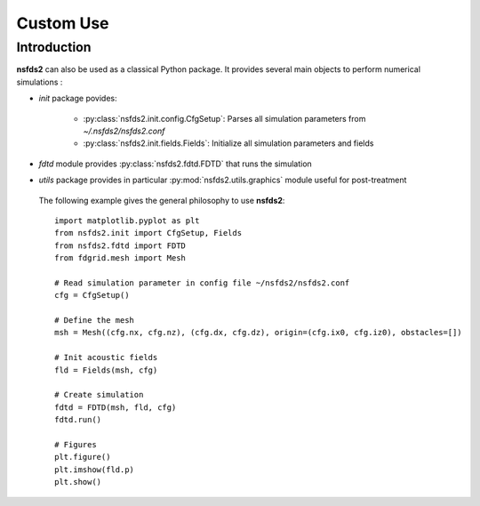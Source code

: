 ==========
Custom Use
==========

Introduction
============

**nsfds2** can also be used as a classical Python package. It provides
several main objects to perform numerical simulations :

- `init` package povides:

        - :py:class:`nsfds2.init.config.CfgSetup`: Parses all simulation
          parameters from *~/.nsfds2/nsfds2.conf*
        - :py:class:`nsfds2.init.fields.Fields`: Initialize all
          simulation parameters and fields

- `fdtd` module provides :py:class:`nsfds2.fdtd.FDTD` that runs the simulation
- `utils` package provides in particular :py:mod:`nsfds2.utils.graphics` module
  useful for post-treatment


 The following example gives the general philosophy to use **nsfds2**::

   import matplotlib.pyplot as plt
   from nsfds2.init import CfgSetup, Fields
   from nsfds2.fdtd import FDTD
   from fdgrid.mesh import Mesh

   # Read simulation parameter in config file ~/nsfds2/nsfds2.conf
   cfg = CfgSetup()

   # Define the mesh
   msh = Mesh((cfg.nx, cfg.nz), (cfg.dx, cfg.dz), origin=(cfg.ix0, cfg.iz0), obstacles=[])

   # Init acoustic fields
   fld = Fields(msh, cfg)

   # Create simulation
   fdtd = FDTD(msh, fld, cfg)
   fdtd.run()

   # Figures
   plt.figure()
   plt.imshow(fld.p)
   plt.show()

